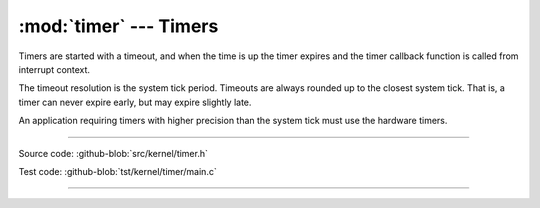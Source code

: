 :mod:`timer` --- Timers
=======================

.. module:: timer
   :synopsis: Timers.

Timers are started with a timeout, and when the time is up the timer
expires and the timer callback function is called from interrupt
context.

The timeout resolution is the system tick period. Timeouts are always
rounded up to the closest system tick. That is, a timer can never
expire early, but may expire slightly late.

An application requiring timers with higher precision than the system
tick must use the hardware timers.

----------------------------------------------

Source code: :github-blob:`src/kernel/timer.h`

Test code: :github-blob:`tst/kernel/timer/main.c`

----------------------------------------------

.. doxygenfile:: kernel/timer.h
   :project: simba
